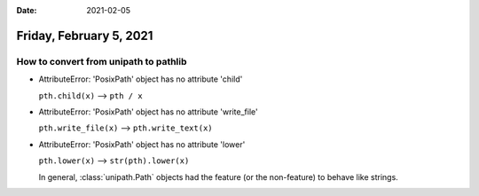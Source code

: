 :date: 2021-02-05

========================
Friday, February 5, 2021
========================

How to convert from unipath to pathlib
=======================================

- AttributeError: 'PosixPath' object has no attribute 'child'

  ``pth.child(x)`` --> ``pth / x``

- AttributeError: 'PosixPath' object has no attribute 'write_file'

  ``pth.write_file(x)`` --> ``pth.write_text(x)``

- AttributeError: 'PosixPath' object has no attribute 'lower'

  ``pth.lower(x)`` --> ``str(pth).lower(x)``

  In general, :class:`unipath.Path` objects had the feature (or the non-feature)
  to behave like strings.
